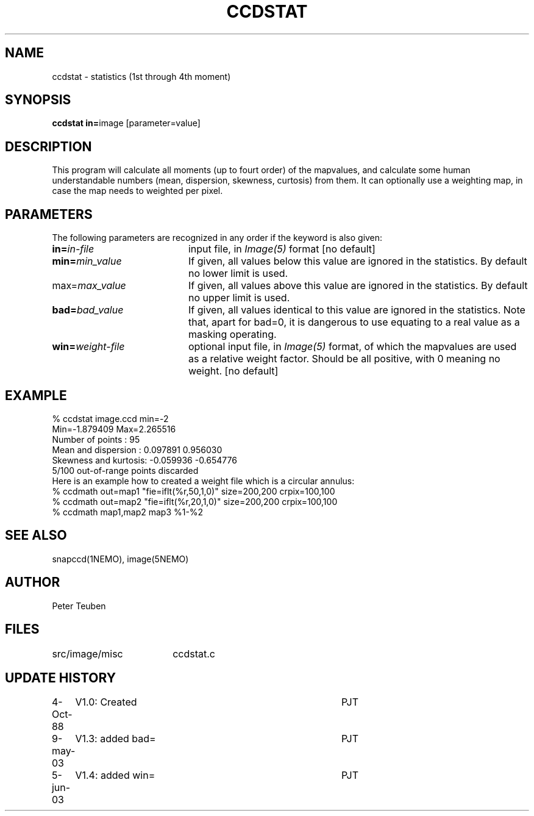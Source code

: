 .TH CCDSTAT 1NEMO "5 June 2003"
.SH NAME
ccdstat \- statistics (1st through 4th moment)
.SH SYNOPSIS
.PP
\fBccdstat in=\fPimage [parameter=value]
.SH DESCRIPTION
This program will calculate all moments (up to fourt order) of the mapvalues,
and calculate some human understandable numbers (mean, dispersion, skewness,
curtosis) from them. It can optionally use a weighting map, in case the 
map needs to weighted per pixel.
.SH PARAMETERS
The following parameters are recognized in any order if the keyword is also
given:
.TP 20
\fBin=\fIin-file\fP
input file, in \fIImage(5)\fP format [no default]
.TP
\fBmin=\fImin_value\fP
If given, all values below this value are ignored in the statistics. 
By default no lower limit is used.
.TP
\fPmax=\fImax_value\fP
If given, all values above this value are ignored in the statistics.
By default no upper limit is used.
.TP
\fBbad=\fIbad_value\fP
If given, all values identical to this value are ignored in the statistics.
Note that, apart for bad=0, it is dangerous to use equating to a real value
as a masking operating.
.TP
\fBwin=\fIweight-file\fP
optional input file, in \fIImage(5)\fP format, of which the mapvalues
are used as a relative weight factor. Should be all positive, with 0
meaning no weight.
[no default]
.SH "EXAMPLE"
.nf
  % ccdstat image.ccd min=-2
Min=-1.879409  Max=2.265516
Number of points     : 95
Mean and dispersion  : 0.097891 0.956030
Skewness and kurtosis: -0.059936 -0.654776
5/100 out-of-range points discarded
.fi
Here is an example how to created a weight file which is a circular annulus:
.nf
  % ccdmath out=map1 "fie=iflt(%r,50,1,0)" size=200,200 crpix=100,100
  % ccdmath out=map2 "fie=iflt(%r,20,1,0)" size=200,200 crpix=100,100
  % ccdmath map1,map2 map3 %1-%2
.fi
.SH "SEE ALSO"
snapccd(1NEMO), image(5NEMO)
.SH AUTHOR
Peter Teuben
.SH FILES
.nf
.ta +2.5i
src/image/misc	ccdstat.c
.fi
.SH "UPDATE HISTORY"
.nf
.ta +1.0i +4.0i
 4-Oct-88	V1.0: Created		PJT
9-may-03	V1.3: added bad=	PJT
5-jun-03	V1.4: added win=	PJT
.fi
